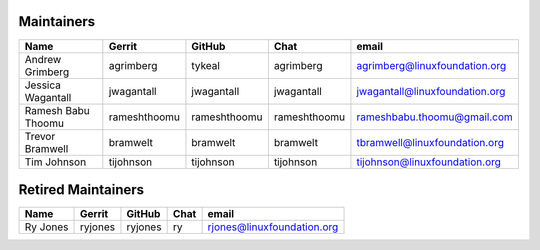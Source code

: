 Maintainers
-----------

+---------------------------+---------------------+------------------+----------------+-------------------------------------+
| Name                      | Gerrit              | GitHub           | Chat           | email                               |
+===========================+=====================+==================+================+=====================================+
| Andrew Grimberg           | agrimberg           | tykeal           | agrimberg      | agrimberg@linuxfoundation.org       |
+---------------------------+---------------------+------------------+----------------+-------------------------------------+
| Jessica Wagantall         | jwagantall          | jwagantall       | jwagantall     | jwagantall@linuxfoundation.org      |
+---------------------------+---------------------+------------------+----------------+-------------------------------------+
| Ramesh Babu Thoomu        | rameshthoomu        | rameshthoomu     | rameshthoomu   | rameshbabu.thoomu@gmail.com         |
+---------------------------+---------------------+------------------+----------------+-------------------------------------+
| Trevor Bramwell           | bramwelt            | bramwelt         | bramwelt       | tbramwell@linuxfoundation.org       |
+---------------------------+---------------------+------------------+----------------+-------------------------------------+
| Tim Johnson               | tijohnson           | tijohnson        | tijohnson      | tijohnson@linuxfoundation.org       |
+---------------------------+---------------------+------------------+----------------+-------------------------------------+


Retired Maintainers
-------------------

+---------------------------+---------------------+------------------+----------------+-------------------------------------+
| Name                      | Gerrit              | GitHub           | Chat           | email                               |
+===========================+=====================+==================+================+=====================================+
| Ry Jones                  | ryjones             | ryjones          | ry             | rjones@linuxfoundation.org          |
+---------------------------+---------------------+------------------+----------------+-------------------------------------+

.. Licensed under Creative Commons Attribution 4.0 International License
   https://creativecommons.org/licenses/by/4.0/
